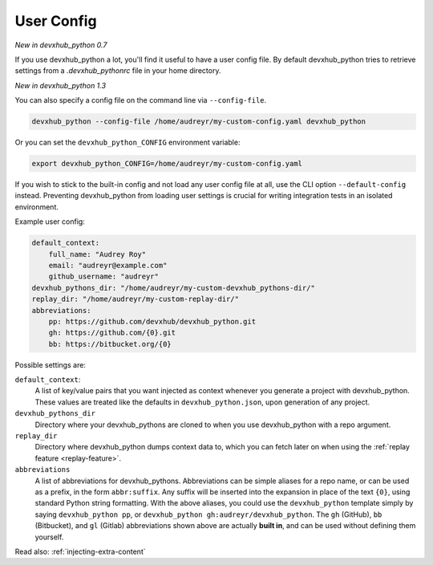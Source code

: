 .. _user-config:

User Config
===========

*New in devxhub_python 0.7*

If you use devxhub_python a lot, you'll find it useful to have a user config file.
By default devxhub_python tries to retrieve settings from a `.devxhub_pythonrc` file in your home directory.

*New in devxhub_python 1.3*

You can also specify a config file on the command line via ``--config-file``.

.. code-block:: bash

    devxhub_python --config-file /home/audreyr/my-custom-config.yaml devxhub_python

Or you can set the ``devxhub_python_CONFIG`` environment variable:

.. code-block:: bash

    export devxhub_python_CONFIG=/home/audreyr/my-custom-config.yaml

If you wish to stick to the built-in config and not load any user config file at all, use the CLI option ``--default-config`` instead.
Preventing devxhub_python from loading user settings is crucial for writing integration tests in an isolated environment.

Example user config:

.. code-block:: yaml

    default_context:
        full_name: "Audrey Roy"
        email: "audreyr@example.com"
        github_username: "audreyr"
    devxhub_pythons_dir: "/home/audreyr/my-custom-devxhub_pythons-dir/"
    replay_dir: "/home/audreyr/my-custom-replay-dir/"
    abbreviations:
        pp: https://github.com/devxhub/devxhub_python.git
        gh: https://github.com/{0}.git
        bb: https://bitbucket.org/{0}

Possible settings are:

``default_context``:
    A list of key/value pairs that you want injected as context whenever you generate a project with devxhub_python.
    These values are treated like the defaults in ``devxhub_python.json``, upon generation of any project.
``devxhub_pythons_dir``
    Directory where your devxhub_pythons are cloned to when you use devxhub_python with a repo argument.
``replay_dir``
    Directory where devxhub_python dumps context data to, which you can fetch later on when using the
    :ref:`replay feature <replay-feature>`.
``abbreviations``
    A list of abbreviations for devxhub_pythons.
    Abbreviations can be simple aliases for a repo name, or can be used as a prefix, in the form ``abbr:suffix``.
    Any suffix will be inserted into the expansion in place of the text ``{0}``, using standard Python string formatting.
    With the above aliases, you could use the ``devxhub_python`` template simply by saying ``devxhub_python pp``, or ``devxhub_python gh:audreyr/devxhub_python``.
    The ``gh`` (GitHub), ``bb`` (Bitbucket), and ``gl`` (Gitlab) abbreviations shown above are actually **built in**, and can be used without defining them yourself.

Read also: :ref:`injecting-extra-content`
